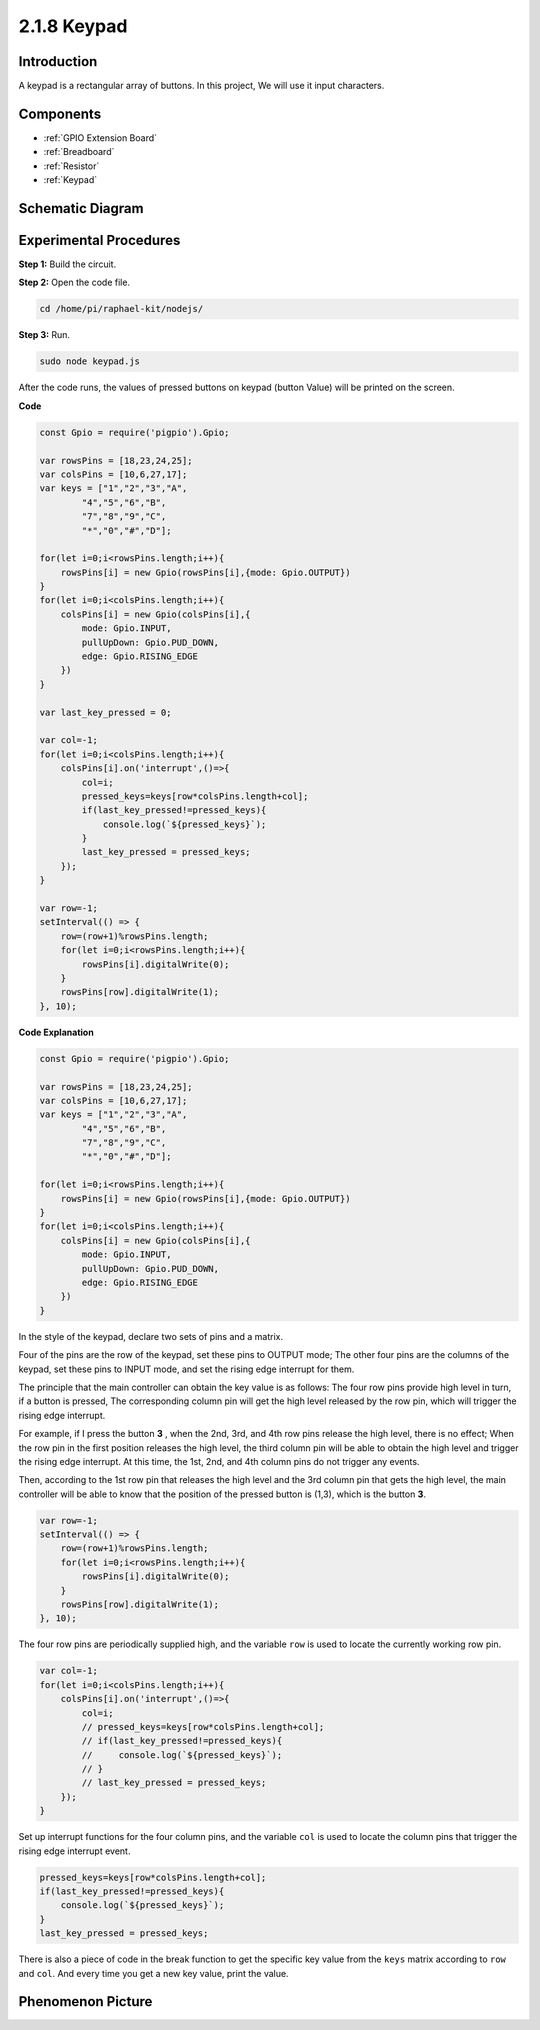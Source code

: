 2.1.8 Keypad
============

Introduction
------------

A keypad is a rectangular array of buttons. In this project, We will use
it input characters.

Components
----------

.. image:: ../img/list_2.1.5_keypad.png

* :ref:`GPIO Extension Board`
* :ref:`Breadboard`
* :ref:`Resistor`
* :ref:`Keypad`

Schematic Diagram
-----------------

.. image:: ../img/image315.png


.. image:: ../img/image316.png


Experimental Procedures
-----------------------

**Step 1:** Build the circuit.

.. image:: ../img/image186.png

**Step 2:** Open the code file.

.. raw:: html

   <run></run>

.. code-block:: 

    cd /home/pi/raphael-kit/nodejs/

**Step 3:** Run.

.. raw:: html

   <run></run>

.. code-block:: 

    sudo node keypad.js

After the code runs, the values of pressed buttons on keypad (button
Value) will be printed on the screen.

**Code**

.. code-block:: js

    const Gpio = require('pigpio').Gpio; 

    var rowsPins = [18,23,24,25];
    var colsPins = [10,6,27,17];
    var keys = ["1","2","3","A",
            "4","5","6","B",
            "7","8","9","C",
            "*","0","#","D"];      

    for(let i=0;i<rowsPins.length;i++){
        rowsPins[i] = new Gpio(rowsPins[i],{mode: Gpio.OUTPUT})
    }
    for(let i=0;i<colsPins.length;i++){
        colsPins[i] = new Gpio(colsPins[i],{
            mode: Gpio.INPUT,
            pullUpDown: Gpio.PUD_DOWN,
            edge: Gpio.RISING_EDGE
        })
    }

    var last_key_pressed = 0;

    var col=-1;
    for(let i=0;i<colsPins.length;i++){
        colsPins[i].on('interrupt',()=>{
            col=i;
            pressed_keys=keys[row*colsPins.length+col];
            if(last_key_pressed!=pressed_keys){
                console.log(`${pressed_keys}`);
            }
            last_key_pressed = pressed_keys;
        });
    }

    var row=-1;
    setInterval(() => {
        row=(row+1)%rowsPins.length;
        for(let i=0;i<rowsPins.length;i++){
            rowsPins[i].digitalWrite(0);
        }
        rowsPins[row].digitalWrite(1);
    }, 10);


**Code Explanation**

.. code-block:: js

    const Gpio = require('pigpio').Gpio; 

    var rowsPins = [18,23,24,25];
    var colsPins = [10,6,27,17];
    var keys = ["1","2","3","A",
            "4","5","6","B",
            "7","8","9","C",
            "*","0","#","D"];      

    for(let i=0;i<rowsPins.length;i++){
        rowsPins[i] = new Gpio(rowsPins[i],{mode: Gpio.OUTPUT})
    }
    for(let i=0;i<colsPins.length;i++){
        colsPins[i] = new Gpio(colsPins[i],{
            mode: Gpio.INPUT,
            pullUpDown: Gpio.PUD_DOWN,
            edge: Gpio.RISING_EDGE
        })
    }



In the style of the keypad, declare two sets of pins and a matrix.

Four of the pins are the row of the keypad, set these pins to OUTPUT mode;
The other four pins are the columns of the keypad, set these pins to INPUT mode, and set the rising edge interrupt for them.

The principle that the main controller can obtain the key value is as follows:
The four row pins provide high level in turn, if a button is pressed,
The corresponding column pin will get the high level released by the row pin, which will trigger the rising edge interrupt.

For example, if I press the button **3** , when the 2nd, 3rd, and 4th row pins release the high level, there is no effect;
When the row pin in the first position releases the high level, the third column pin will be able to obtain the high level and trigger the rising edge interrupt. At this time, the 1st, 2nd, and 4th column pins do not trigger any events.

Then, according to the 1st row pin that releases the high level and the 3rd column pin that gets the high level, the main controller will be able to know that the position of the pressed button is (1,3), which is the button **3**.

.. image:: ../img/image187.png


.. code-block:: js

    var row=-1;
    setInterval(() => {
        row=(row+1)%rowsPins.length;
        for(let i=0;i<rowsPins.length;i++){
            rowsPins[i].digitalWrite(0);
        }
        rowsPins[row].digitalWrite(1);
    }, 10);

The four row pins are periodically supplied high, and the variable ``row`` is used to locate the currently working row pin.

.. code-block:: js

    var col=-1;
    for(let i=0;i<colsPins.length;i++){
        colsPins[i].on('interrupt',()=>{
            col=i;
            // pressed_keys=keys[row*colsPins.length+col];
            // if(last_key_pressed!=pressed_keys){
            //     console.log(`${pressed_keys}`);
            // }
            // last_key_pressed = pressed_keys;
        });
    }

Set up interrupt functions for the four column pins, 
and the variable ``col`` is used to locate the column pins that trigger the rising edge interrupt event.


.. code-block:: js

    pressed_keys=keys[row*colsPins.length+col];
    if(last_key_pressed!=pressed_keys){
        console.log(`${pressed_keys}`);
    }
    last_key_pressed = pressed_keys;

There is also a piece of code in the break function to get the specific key value from the ``keys`` matrix according to ``row`` and ``col``.
And every time you get a new key value, print the value.

Phenomenon Picture
------------------

.. image:: ../img/image188.jpeg


